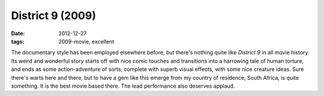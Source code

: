 District 9 (2009)
=================

:date: 2012-12-27
:tags: 2009-movie, excellent



The documentary style has been employed elsewhere before, but there's nothing
quite like *District 9* in all movie history. Its weird and wonderful
story starts off with nice comic touches and transitions into a
harrowing tale of human torture, and ends as some action-adventure of
sorts, complete with superb visual effects, with some nice creature
ideas. Sure there's warts here and there, but to have a gem like this
emerge from my country of residence, South Africa, is quite something.
It is the best movie based there. The lead performance also deserves
applaud.
